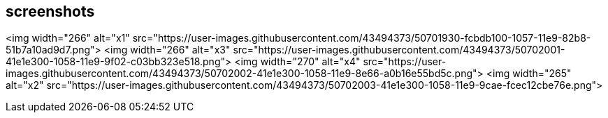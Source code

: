 ## screenshots

<img width="266" alt="x1" src="https://user-images.githubusercontent.com/43494373/50701930-fcbdb100-1057-11e9-82b8-51b7a10ad9d7.png">
<img width="266" alt="x3" src="https://user-images.githubusercontent.com/43494373/50702001-41e1e300-1058-11e9-9f02-c03bb323e518.png">
<img width="270" alt="x4" src="https://user-images.githubusercontent.com/43494373/50702002-41e1e300-1058-11e9-8e66-a0b16e55bd5c.png">
<img width="265" alt="x2" src="https://user-images.githubusercontent.com/43494373/50702003-41e1e300-1058-11e9-9cae-fcec12cbe76e.png">



